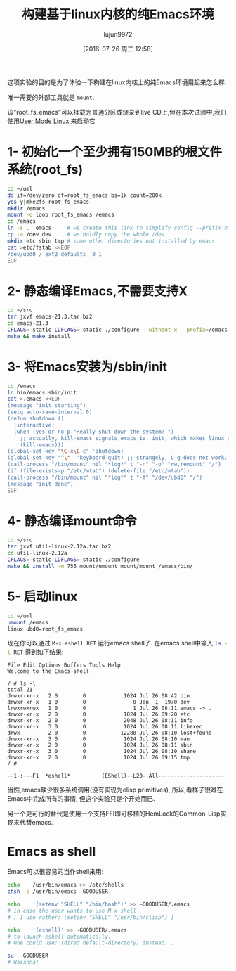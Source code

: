 #+TITLE: 构建基于linux内核的纯Emacs环境
#+URL: http://www.informatimago.com/linux/emacs-on-user-mode-linux.html
#+AUTHOR: lujun9972
#+CATEGORY: emacs-common
#+DATE: [2016-07-26 周二 12:58]
#+OPTIONS: ^:{}

这项实验的目的是为了体验一下构建在linux内核上的纯Emacs环境用起来怎么样.

唯一需要的外部工具就是 =mount=.

该"root_fs_emacs"可以挂载为普通分区或烧录到live CD上,但在本次试验中,我们使用[[http://user-mode-linux.sourceforge.net][User Mode Linux]] 来启动它

* 1- 初始化一个至少拥有150MB的根文件系统(root_fs)

#+BEGIN_SRC sh
  cd ~/uml
  dd if=/dev/zero of=root_fs_emacs bs=1k count=200k
  yes y|mke2fs root_fs_emacs
  mkdir /emacs 
  mount -o loop root_fs_emacs /emacs
  cd /emacs
  ln -s .  emacs     # we create this link to simplify config --prefix of emacs 
  cp -a /dev dev     # we boldly copy the whole /dev
  mkdir etc sbin tmp # some other directories not installed by emacs
  cat >etc/fstab <<EOF
  /dev/ubd0 / ext2 defaults  0 1
  EOF
#+END_SRC

* 2- 静态编译Emacs,不需要支持X

#+BEGIN_SRC sh
  cd ~/src
  tar jxvf emacs-21.3.tar.bz2
  cd emacs-21.3
  CFLAGS=-static LDFLAGS=-static ./configure --without-x --prefix=/emacs
  make && make install
#+END_SRC

* 3- 将Emacs安装为/sbin/init

#+BEGIN_SRC sh
  cd /emacs
  ln bin/emacs sbin/init
  cat >.emacs <<EOF
  (message "init starting")
  (setq auto-save-interval 0)
  (defun shutdown ()
    (interactive)
    (when (yes-or-no-p "Really shut down the system? ")
      ;; actually, kill-emacs signals emacs ie. init, which makes linux panic.
      (kill-emacs)))
  (global-set-key "\C-x\C-c" 'shutdown)
  (global-set-key "^\"  'keyboard-quit) ;; strangely, C-g does not work.
  (call-process "/bin/mount" nil "*log*" t "-n" "-o" "rw,remount" "/")
  (if (file-exists-p "/etc/mtab") (delete-file "/etc/mtab"))
  (call-process "/bin/mount" nil "*log*" t "-f" "/dev/ubd0" "/")
  (message "init done")
  EOF
#+END_SRC

* 4- 静态编译mount命令

#+BEGIN_SRC sh
  cd ~/src
  tar jxvf util-linux-2.12a.tar.bz2 
  cd util-linux-2.12a
  CFLAGS=-static LDFLAGS=-static ./configure
  make && install -m 755 mount/umount mount/mount /emacs/bin/
#+END_SRC

* 5- 启动linux

#+BEGIN_SRC sh
  cd ~/uml
  umount /emacs
  linux ubd0=root_fs_emacs
#+END_SRC

现在你可以通过 =M-x eshell RET= 运行emacs shell了. 在emacs shell中输入 src_sh{ls -l RET} 得到如下结果:

#+BEGIN_EXAMPLE
  File Edit Options Buffers Tools Help 
  Welcome to the Emacs shell

  / # ls -l
  total 21
  drwxr-xr-x   2 0        0            1024 Jul 26 08:42 bin
  drwxr-xr-x   1 0        0               0 Jan  1  1970 dev
  lrwxrwxrwx   1 0        0               1 Jul 26 08:11 emacs -> .
  drwxr-xr-x   2 0        0            1024 Jul 26 09:20 etc
  drwxr-xr-x   2 0        0            2048 Jul 26 08:11 info
  drwxr-xr-x   3 0        0            1024 Jul 26 08:11 libexec
  drwx------   2 0        0           12288 Jul 26 08:10 lost+found
  drwxr-xr-x   3 0        0            1024 Jul 26 08:10 man
  drwxr-xr-x   2 0        0            1024 Jul 26 08:11 sbin
  drwxr-xr-x   3 0        0            1024 Jul 26 08:10 share
  drwxr-xr-x   2 0        0            1024 Jul 26 09:15 tmp
  / # 

  --1-:---F1  *eshell*          (EShell)--L20--All---------------------
#+END_EXAMPLE

当然,emacs缺少很多系统调用(没有实现为elisp primitives), 所以,看样子很难在Emacs中完成所有的事情, 但这个实验只是个开始而已.

另一个更可行的替代是使用一个支持FFI即可移植的HemLock的Common-Lisp实现来代替emacs.

* Emacs as shell

Emacs可以很容易的当作shell来用:

#+BEGIN_SRC sh
  echo    /usr/bin/emacs >> /etc/shells
  chsh -s /usr/bin/emacs  GOODUSER

  echo    '(setenv "SHELL" "/bin/bash")' >> ~GOODUSER/.emacs
  # in case the user wants to use M-x shell
  # [ I use rather: (setenv "SHELL" "/usr/bin/clisp") ]

  echo    '(eshell)' >> ~GOODUSER/.emacs
  # to launch eshell automatically.
  # One could use: (dired default-directory) instead...

  su - GOODUSER
  # Hosanna!
#+END_SRC
